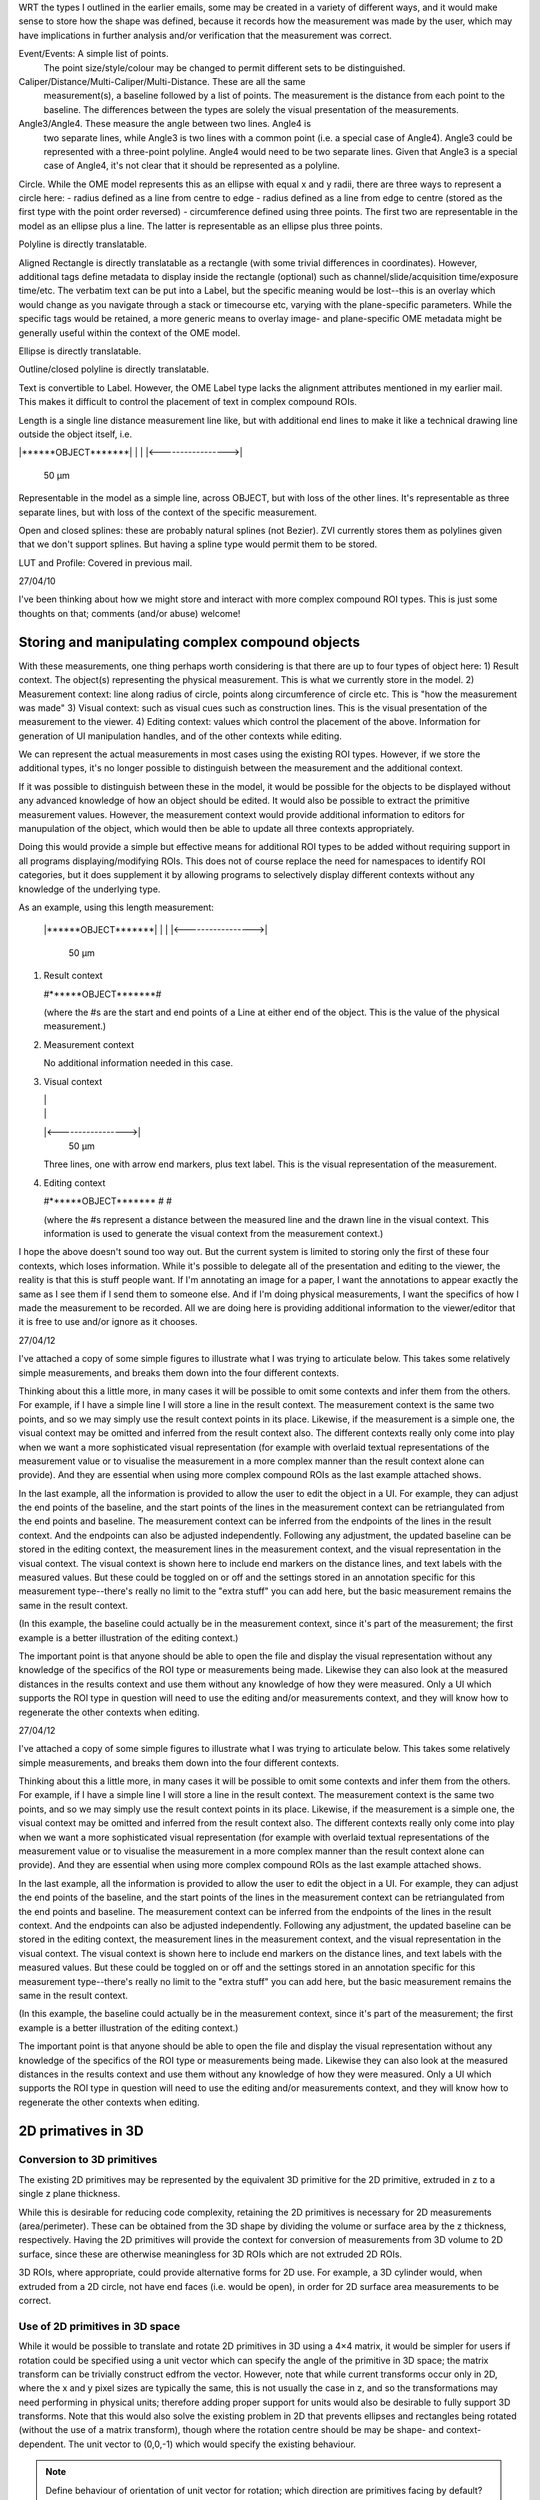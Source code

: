 
WRT the types I outlined in the earlier emails, some may be created in
a variety of different ways, and it would make sense to store how the
shape was defined, because it records how the measurement was made by
the user, which may have implications in further analysis and/or
verification that the measurement was correct.

Event/Events: A simple list of points.
  The point size/style/colour may be changed to permit different sets to be distinguished.

Caliper/Distance/Multi-Caliper/Multi-Distance.  These are all the same
  measurement(s), a baseline followed by a list of points.  The
  measurement is the distance from each point to the baseline.  The
  differences between the types are solely the visual presentation of
  the measurements.

Angle3/Angle4.  These measure the angle between two lines.  Angle4 is
  two separate lines, while Angle3 is two lines with a common point
  (i.e. a special case of Angle4).  Angle3 could be represented with a
  three-point polyline.  Angle4 would need to be two separate lines.
  Given that Angle3 is a special case of Angle4, it's not clear that
  it should be represented as a polyline.

Circle.  While the OME model represents this as an ellipse with equal x and y radii, there are three ways to represent a circle here:
- radius defined as a line from centre to edge
- radius defined as a line from edge to centre (stored as the first type with the point order reversed)
- circumference defined using three points.  The first two are
representable in the model as an ellipse plus a line.  The latter is
representable as an ellipse plus three points.

Polyline is directly translatable.

Aligned Rectangle is directly translatable as a rectangle (with some
trivial differences in coordinates).  However, additional tags define
metadata to display inside the rectangle (optional) such as
channel/slide/acquisition time/exposure time/etc.  The verbatim text
can be put into a Label, but the specific meaning would be lost--this
is an overlay which would change as you navigate through a stack or
timecourse etc, varying with the plane-specific parameters.  While the
specific tags would be retained, a more generic means to overlay
image- and plane-specific OME metadata might be generally useful
within the context of the OME model.

Ellipse is directly translatable.

Outline/closed polyline is directly translatable.

Text is convertible to Label.  However, the OME Label type lacks the alignment attributes mentioned in my earlier mail.  This makes it difficult to control the placement of text in complex compound ROIs.

Length is a single line distance measurement line like, but with additional end lines to make it like a technical drawing line outside the object itself, i.e.

|******OBJECT*******|
|                   |
|<----------------->|
        50 µm

Representable in the model as a simple line, across OBJECT, but with loss of the other lines.  It's representable as three separate lines, but with loss of the context of the specific measurement.

Open and closed splines: these are probably natural splines (not Bezier).  ZVI currently stores them as polylines given that we don't support splines.  But having a spline type would permit them to be stored.

LUT and Profile: Covered in previous mail.


27/04/10

I've been thinking about how we might store and interact with more complex compound ROI types.  This is just some thoughts on that; comments (and/or abuse) welcome!


Storing and manipulating complex compound objects
=================================================

With these measurements, one thing perhaps worth considering is that there are up to four types of object here:
1) Result context.  The object(s) representing the physical measurement.  This is what we currently store in the model.
2) Measurement context: line along radius of circle, points along circumference of circle etc.  This is "how the measurement was made"
3) Visual context: such as visual cues such as construction lines.  This is the visual presentation of the measurement to the viewer.
4) Editing context: values which control the placement of the above. Information for generation of UI manipulation handles, and of the other contexts while editing.

We can represent the actual measurements in most cases using the existing ROI types.  However, if we store the additional types, it's no longer possible to distinguish between the measurement and the additional context.

If it was possible to distinguish between these in the model, it would be possible for the objects to be displayed without any advanced knowledge of how an object should be edited.  It would also be possible to extract the primitive measurement values.  However, the measurement context would provide additional information to editors for manupulation of the object, which would then be able to update all three contexts appropriately.

Doing this would provide a simple but effective means for additional ROI types to be added without requiring support in all programs displaying/modifying ROIs.  This does not of course replace the need for namespaces to identify ROI categories, but it does supplement it by allowing programs to selectively display different contexts without any knowledge of the underlying type.

As an example, using this length measurement:

   |******OBJECT*******|
   |                   |
   |<----------------->|
           50 µm


1) Result context

   #******OBJECT*******#

   (where the #s are the start and end points of a Line at either end of the object.  This is the value of the physical measurement.)

2) Measurement context

   No additional information needed in this case.

3) Visual context

   |                   |
   |                   |
   |<----------------->|
           50 µm

   Three lines, one with arrow end markers, plus text label.
   This is the visual representation of the measurement.

4) Editing context

   #******OBJECT*******
   #
   #

   (where the #s represent a distance between the measured line and the drawn line in the visual context.  This information is used to generate the visual context from the measurement context.)


I hope the above doesn't sound too way out.  But the current system is
limited to storing only the first of these four contexts, which loses
information.  While it's possible to delegate all of the presentation
and editing to the viewer, the reality is that this is stuff people
want.  If I'm annotating an image for a paper, I want the annotations
to appear exactly the same as I see them if I send them to someone
else. And if I'm doing physical measurements, I want the specifics of
how I made the measurement to be recorded.  All we are doing here is
providing additional information to the viewer/editor that it is free
to use and/or ignore as it chooses.

27/04/12

I've attached a copy of some simple figures to illustrate what I was
trying to articulate below.  This takes some relatively simple
measurements, and breaks them down into the four different contexts.

Thinking about this a little more, in many cases it will be possible
to omit some contexts and infer them from the others. For example, if
I have a simple line I will store a line in the result context.  The
measurement context is the same two points, and so we may simply use
the result context points in its place.  Likewise, if the measurement
is a simple one, the visual context may be omitted and inferred from
the result context also.  The different contexts really only come into
play when we want a more sophisticated visual representation (for
example with overlaid textual representations of the measurement value
or to visualise the measurement in a more complex manner than the
result context alone can provide).  And they are essential when using
more complex compound ROIs as the last example attached shows.

In the last example, all the information is provided to allow the user
to edit the object in a UI.  For example, they can adjust the end
points of the baseline, and the start points of the lines in the
measurement context can be retriangulated from the end points and
baseline.  The measurement context can be inferred from the endpoints
of the lines in the result context.  And the endpoints can also be
adjusted independently.  Following any adjustment, the updated
baseline can be stored in the editing context, the measurement lines
in the measurement context, and the visual representation in the
visual context.  The visual context is shown here to include end
markers on the distance lines, and text labels with the measured
values.  But these could be toggled on or off and the settings stored
in an annotation specific for this measurement type--there's really no
limit to the "extra stuff" you can add here, but the basic measurement
remains the same in the result context.

(In this example, the baseline could actually be in the measurement
context, since it's part of the measurement; the first example is a
better illustration of the editing context.)

The important point is that anyone should be able to open the file and
display the visual representation without any knowledge of the
specifics of the ROI type or measurements being made.  Likewise they
can also look at the measured distances in the results context and use
them without any knowledge of how they were measured.  Only a UI which
supports the ROI type in question will need to use the editing and/or
measurements context, and they will know how to regenerate the other
contexts when editing.

27/04/12

I've attached a copy of some simple figures to illustrate what I was
trying to articulate below.  This takes some relatively simple
measurements, and breaks them down into the four different contexts.

Thinking about this a little more, in many cases it will be possible
to omit some contexts and infer them from the others. For example, if I
have a simple line I will store a line in the result context.  The
measurement context is the same two points, and so we may simply use the
result context points in its place.  Likewise, if the measurement is a
simple one, the visual context may be omitted and inferred from the
result context also.  The different contexts really only come into play
when we want a more sophisticated visual representation (for example
with overlaid textual representations of the measurement value or to
visualise the measurement in a more complex manner than the result
context alone can provide).  And they are essential when using more
complex compound ROIs as the last example attached shows.

In the last example, all the information is provided to allow the user
to edit the object in a UI.  For example, they can adjust the end points
of the baseline, and the start points of the lines in the measurement
context can be retriangulated from the end points and baseline.  The
measurement context can be inferred from the endpoints of the lines in
the result context.  And the endpoints can also be adjusted
independently.  Following any adjustment, the updated baseline can be
stored in the editing context, the measurement lines in the measurement
context, and the visual representation in the visual context.  The
visual context is shown here to include end markers on the distance
lines, and text labels with the measured values.  But these could be
toggled on or off and the settings stored in an annotation specific for
this measurement type--there's really no limit to the "extra stuff" you
can add here, but the basic measurement remains the same in the result
context.

(In this example, the baseline could actually be in the measurement
context, since it's part of the measurement; the first example is a
better illustration of the editing context.)

The important point is that anyone should be able to open the file and
display the visual representation without any knowledge of the specifics
of the ROI type or measurements being made.  Likewise they can also look
at the measured distances in the results context and use them without
any knowledge of how they were measured.  Only a UI which supports the
ROI type in question will need to use the editing and/or measurements
context, and they will know how to regenerate the other contexts when
editing.




2D primatives in 3D
===================


Conversion to 3D primitives
^^^^^^^^^^^^^^^^^^^^^^^^^^^

The existing 2D primitives may be represented by the equivalent 3D
primitive for the 2D primitive, extruded in z to a single z plane
thickness.

While this is desirable for reducing code complexity, retaining the 2D
primitives is necessary for 2D measurements (area/perimeter).  These
can be obtained from the 3D shape by dividing the volume or surface
area by the z thickness, respectively.  Having the 2D primitives will
provide the context for conversion of measurements from 3D volume to
2D surface, since these are otherwise meaningless for 3D ROIs which
are not extruded 2D ROIs.

3D ROIs, where appropriate, could provide alternative forms for 2D
use.  For example, a 3D cylinder would, when extruded from a 2D
circle, not have end faces (i.e. would be open), in order for 2D
surface area measurements to be correct.

Use of 2D primitives in 3D space
^^^^^^^^^^^^^^^^^^^^^^^^^^^^^^^^

While it would be possible to translate and rotate 2D primitives in 3D
using a 4×4 matrix, it would be simpler for users if rotation could be
specified using a unit vector which can specify the angle of the
primitive in 3D space; the matrix transform can be trivially construct
edfrom the vector.  However, note that while current transforms occur
only in 2D, where the x and y pixel sizes are typically the same, this
is not usually the case in z, and so the transformations may need
performing in physical units; therefore adding proper support for
units would also be desirable to fully support 3D transforms.  Note
that this would also solve the existing problem in 2D that prevents
ellipses and rectangles being rotated (without the use of a matrix
transform), though where the rotation centre should be may be shape-
and context-dependent.  The unit vector to (0,0,-1) which would
specify the existing behaviour.

.. note::
   Define behaviour of orientation of unit vector for rotation; which
   direction are primitives facing by default?


Alternative shape representations
=================================

Using the current ROI model is that there is only one way to describe
each shape.  e.g. a polyline can only be described as a series of
points; it might in some cases be more natural to specify one as a
starting point and a series of vectors; while either are fine just to
draw the ROI, it would desirable to store what was measured, since
converting it to a canonical representation is lossy, and removes the
original measurements taken, and hence the intent of the original
annotation.  This applies to other shapes as well.  For example, a
circle or ellipse can be described by a bounding box (which may itself
be a point and one or two vectors, or a set of points), or by a point
and radius or half-axes, or by the Mahalanobis distance (typically for
computing from a normal distribution of points).  For a cylinder/cone,
we can specify this in multiple ways also from a circle/ellipse plus
length, or point plus vector (length and direction) plus radius (or
half-axes).

The current model is focussed on drawing shapes, while making
measurements involves drawing only for visualisation; the important
parts are the values for making the measurement, and of course the
results.  Some programs (e.g. AxioVision) have separate sets of
objects for drawing (annotation) and measurement.  These are a largely
overlapping set, but the former are not used for any
length/area/volume/pixel measurements.  Objects such as scale bars and
labels are for drawing only.



Storage of vertex data
======================

For quite a number of the shape primitives, it's possible to support
3D very simply--we just increase the number of dimensions in each
vertex, and that's it (obviously just for storage; it will still
require some work for rendering).  From the point of view of storing
the list of vertices, it would be nice if we could specify the
dimensions being used e.g. XZT, and then allow missing dimensions to
be specified as constants as we now do for theZ.  This will also mean
that will will be possible to use a 2D primitive with theZ set as
equivalent to a 3D primitive with the z value specified separately to
the (x,y) points.  This would provide one means of keeping the
representation compact.  Additionally, it is undesirable to have a
separate element for each vertex, since for complex shapes
e.g. meshes, this would waste multi-megabytes of XML markup for no
good reason.


2D extrusion
^^^^^^^^^^^^
Reconstruction of 3D shapes from 2D planes distributed in z/t.
-> set of 3D objects in t.

2D decomposition
^^^^^^^^^^^^^^^^

Decompose 3D shape into 3D planes distributed in z.


ROI-ROI links
=============

ROI relationships: When segmenting cell contents, shown as cytoplasm,
actin filaments, nucleus and nucleolus, these fall into a strict
heirarchy (a nucleus can only be in one cell, though one cell could
have more than one nucleus).  If we added a ROI type that was a
container of ROIs (note: not a union), and added a means of
classifying ROIs with tags/labels, this would be very useful for HCS
and other types of analysis.  Additionally, some relationships are not
hierarchial, e.g. tree-like branching and merging in a vessel bed, but
could be represented if a ROI could point to one or more other ROIs,
which would permit a directed graph of relationships between ROIs.


Tracking
Containment
User modification (branch/merge)
Inherit properties
Layer
DAG


Additional primitives
=====================

3D spline surfaces
  Natural cubic spline (Catmull-Rom)

The axiovision curve type is most likely a natural cubic spline, the
curve passing smoothly through all points, but without local control.
It is simply represented as a list of points through which the curve
must pass; there are no additional control points.  Depending upon if
they are doing any custom stuff, it might not be possible to represent
with pixel-perfect accuracy.

Curves might be more generally applicable to other formats, and useful
in their own right.  It might be worth considering adding a spline
type with local control where the curve passes straight through the
control points such as Catmull-Rom splines.  This would make it very
simple for non-experts to fit smooth lines while annotating their
images.


Text placement and alignment
============================

In order to annotate text next to measurements, it would be ideal if
it were possible to control text placement and orientation.  Currently
the coordinate of the first letter is required.  However, it would be
nicer if the text could be also placed to the right of the point or
centred on the point.  And additionally, to the top, middle or bottom
for vertical placement.  Rotation would also be useful, though it's
probably achievable indirectly via the transformation matrix, i.e. you
would effectively have these anchors for placement, where 1 is the
current behaviour.

   7      8      9
   4Text h5ere...6
   1      2      3

This is needed to e.g. align text along measurement lines.  Having a
rotation angle specified directly would also save the need for complex
calculations to work out the rotation origin and transform every time
you want to just place a label along a line.  It also makes it
possible to place text in the centre of a shape.



Compound types
==============

Line Profile
LUT
Scale bar

LUT/gradient boxes are quite specialist.  However, they are also quite
common in published figures, so it would make sense to have a general
implementation.  These are particularly useful when you have false
colour heat maps where you need a visual scale to interpret the
figure.  We already support LUTs, so this is really just a view of the
LUT for a given channel inside a rectangle.

Line profiles are quite common.  But I guess supporting this would
depend upon whether you classify the profile as the result of analysis
of a ROI, or part of a ROI.  It might be handy to be able to overlay a
line profile as a set of coloured polylines, for example.


Zeiss AxioVision ROI types
==========================

For the Zeiss types, we can represent these in the model using:

================= =========================
Zeiss type        ROI model type
================= =========================
Event             Point2D
Events            Point2D (union of points)
Line              Line2D
Caliper           Line2D (union of lines)
Multiple caliper  Line2D (union of lines)
Distance          Line2D (union of lines)
Multiple distance Line2D (union of lines)
Angle3            Line2D and Arc2D
Angle4            Line2D and Arc2D
Circle            Circle2D and Line2D
Scale Bar         Line2D (with end markers)
Polyline [open]   Polyline2D
Aligned Rectangle AlignedRectangle2D
Rotated Rectangle Rectangle2D
Ellipse           AlignedEllipse2D
Polyline [closed] Polygon2D
Text              Label2D
Length            Line2D (union of lines)
Spline [open]     PolylineSpline2D
Spline [closed]   PolygonSpline2D
LUT               AlignedRectangle2D and Label2D
Line profile      Line2D and Polyline2D/Rectangle2D
================= =========================

Annotations don't typically have labels (with the exception of scale
bars).  Measurements would have one or more labels in the union as
well displaying the value(s) of the measurement.
